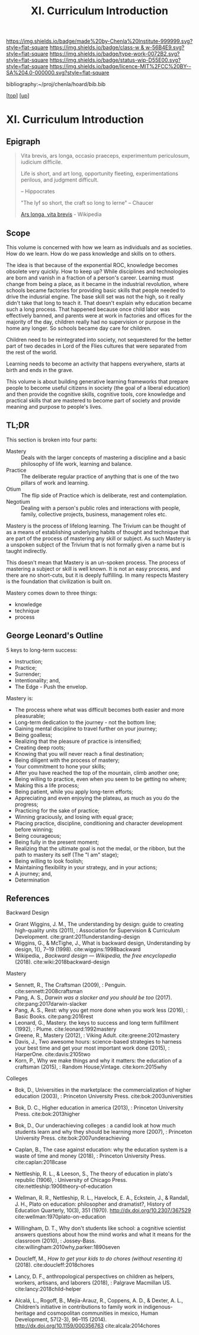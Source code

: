 #   -*- mode: org; fill-column: 60 -*-

#+TITLE: XI. Curriculum Introduction
#+STARTUP: showall
#+TOC: headlines 4
#+PROPERTY: filename

[[https://img.shields.io/badge/made%20by-Chenla%20Institute-999999.svg?style=flat-square]] 
[[https://img.shields.io/badge/class-w & w-56B4E9.svg?style=flat-square]]
[[https://img.shields.io/badge/type-work-0072B2.svg?style=flat-square]]
[[https://img.shields.io/badge/status-wip-D55E00.svg?style=flat-square]]
[[https://img.shields.io/badge/licence-MIT%2FCC%20BY--SA%204.0-000000.svg?style=flat-square]]

bibliography:~/proj/chenla/hoard/bib.bib

[[[../index.org][top]]] [[[./index.org][up]]]

* XI. Curriculum Introduction
:PROPERTIES:
:CUSTOM_ID:
:Name:     /home/deerpig/proj/chenla/warp/11/intro.org
:Created:  2018-04-24T11:06@Prek Leap (11.642600N-104.919210W)
:ID:       69d19e03-c646-4813-b123-712e3572ab76
:VER:      577814843.463742983
:GEO:      48P-491193-1287029-15
:BXID:     proj:YTR3-6048
:Class:    primer
:Type:     work
:Status:   wip
:Licence:  MIT/CC BY-SA 4.0
:END:


** Epigraph

#+begin_quote
    Vita brevis,
    ars longa,
    occasio praeceps,
    experimentum periculosum,
    iudicium difficile.

    Life is short,
    and art long,
    opportunity fleeting,
    experimentations perilous,
    and judgment difficult. 

--  Hippocrates 


"The lyf so short, the craft so long to lerne" -- Chaucer

    [[https://en.wikipedia.org/wiki/Ars_longa%2C_vita_brevis][Ars longa, vita brevis]] - Wikipedia
#+end_quote

** Scope

This volume is concerned with how we learn as individuals
and as societies.  How do we learn.  How do we pass
knowledge and skills on to others.

The idea is that because of the exponential ROC, knowledge
becomes obsolete very quickly.  How to keep up?  While
disciplines and technologies are born and vanish in a
fraction of a person's career.  Learning must change from
being a place, as it became in the industrial revolution,
where schools became factories for providing basic skills
that people needed to drive the indusrial engine.  The base
skill set was not the high, so it really didn't take that
long to teach it.  That doesn't explain why education became
such a long process.  That happened because once child labor
was effectively banned, and parents were at work in
factories and offices for the majority of the day, children
really had no supervision or purpose in the home any
longer.  So schools became day care for children.

Children need to be reintegrated into society, not
sequestered for the better part of two decades in Lord of
the Flies cultures that were separated from the rest of the
world.

Learning needs to become an activity that happens
everywhere, starts at birth and ends in the grave.

This volume is about building generative learning frameworks
that prepare people to become useful citizens in society
(the goal of a liberal education) and then provide the
cognitive skills, cognitive tools, core knowledge and
practical skills that are mastered to become part of society
and provide meaning and purpose to people's lives.

** TL;DR

This section is broken into four parts:

  - Mastery  :: Deals with the larger concepts of mastering a
                discipline and a basic philosophy of life
                work, learning and balance.
  - Practice :: The deliberate regular practice of anything
                that is one of the two pillars of work and
                learning.
  - Otium    :: The flip side of Practice which is
                deliberate, rest and contemplation.
  - Negotium :: Dealing with a person's public roles and
                interactions with people, family, collective
                projects, business, management roles etc.

Mastery is the process of lifelong learning.  The Trivium
can be thought of as a means of establishing underlying
habits of thought and technique that are part of the process
of mastering any skill or subject.  As such Mastery is a
unspoken subject of the Trivium that is not formally given a
name but is taught indirectly.

This doesn't mean that Mastery is an un-spoken process.  The
process of mastering a subject or skill is well known.  It
is not an easy process, and there are no short-cuts, but it
is deeply fulfilling.  In many respects Mastery is the
foundation that civilization is built on.

Mastery comes down to three things:

   - knowledge
   - technique
   - process

** George Leonard's Outline

5 keys to long-term success:

  - Instruction;
  - Practice;
  - Surrender;
  - Intentionality; and,
  - The Edge - Push the envelop.

Mastery is:

  - The process where what was difficult becomes both easier and
    more pleasurable;
  - Long-term dedication to the journey - not the bottom line;
  - Gaining mental discipline to travel further on your journey;
  - Being goalless;
  - Realizing that the pleasure of practice is intensified;
  - Creating deep roots;
  - Knowing that you will never reach a final destination;
  - Being diligent with the process of mastery;
  - Your commitment to hone your skills;
  - After you have reached the top of the mountain, climb
    another one;
  - Being willing to practice, even when you seem to be getting
    no where;
  - Making this a life process;
  - Being patient, while you apply long-term efforts;
  - Appreciating and even enjoying the plateau, as much as you do
    the progress;
  - Practicing for the sake of practice;
  - Winning graciously, and losing with equal grace;
  - Placing practice, discipline, conditioning and character
    development before winning;
  - Being courageous;
  - Being fully in the present moment;
  - Realizing that the ultimate goal is not the medal, or the
    ribbon, but the path to mastery its self (The "I am" stage);
  - Being willing to look foolish;
  - Maintaining flexibility in your strategy, and in your
    actions;
  - A journey; and,
  - Determination


** References

Backward Design

  - Grant Wiggins, J. M., The understanding by design: guide
    to creating high-quality units (2011), : Association for
    Supervision & Curriculum Development.
    cite:grant:2011understanding-design
  - Wiggins, G., & McTighe, J., What is backward design,
    Understanding by design, 1(), 7–19 (1998).
    cite:wiggins:1998backward
  - Wikipedia, , /Backward design --- Wikipedia, the free
    encyclopedia/ (2018).  cite:wiki:2018backward-design

Mastery

  - Sennett, R., The Craftsman (2009), : Penguin.
    cite:sennett:2008craftsman 
  - Pang, A. S., /Darwin was a slacker and you should be
    too/ (2017).  cite:pang:2017darwin-slacker
  - Pang, A. S., Rest: why you get more done when you work
    less (2016), : Basic Books.  cite:pang:2016rest
  - Leonard, G., Mastery. the keys to success and long term
    fulfillment (1992), : Plume.  cite:leonard:1992mastery
  - Greene, R., Mastery (2012), : Viking Adult.
    cite:greene:2012mastery 
  - Davis, J., Two awesome hours: science-based strategies
    to harness your best time and get your most important
    work done (2015), : HarperOne.
    cite:davis:2105two
  - Korn, P., Why we make things and why it matters: the
    education of a craftsman (2015), : Random House;Vintage.
    cite:korn:2015why

Colleges

  - Bok, D., Universities in the marketplace: the
    commercialization of higher education (2003), :
    Princeton University Press.
    cite:bok:2003universities
  - Bok, D. C., Higher education in america (2013), :
    Princeton University Press.
    cite:bok:2013higher
  - Bok, D., Our underachieving colleges : a candid look at
    how much students learn and why they should be learning
    more (2007), : Princeton University Press.
    cite:bok:2007underachieving
  - Caplan, B., The case against education: why the
    education system is a waste of time and money (2018), :
    Princeton University Press.
    cite:caplan:2018case



  - Nettleship, R. L., & Leeson, S., The theory of education
    in plato's republic (1906), : University of Chicago
    Press.
    cite:nettleship:1906theory-of-education
  - Wellman, R. R., Nettleship, R. L., Havelock, E. A.,
    Eckstein, J., & Randall, J. H., Plato on education:
    philosopher and dramatist?, History of Education
    Quarterly, 10(3), 351 (1970).
    http://dx.doi.org/10.2307/367529
    cite:wellman:1970plato-on-education
  - Willingham, D. T., Why don't students like school: a
    cognitive scientist answers questions about how the mind
    works and what it means for the classroom (2010), :
    Jossey-Bass.
    cite:willingham:2010why,parker:1890seven


  - Doucleff, M., /How to get your kids to do chores
    (without resenting it)/ (2018).
    cite:doucleff:2018chores
  - Lancy, D. F., anthropological perspectives on children
    as helpers, workers, artisans, and laborers (2018), :
    Palgrave Macmillan US.
    cite:lancy:2018child-helper
  - Alcalá, L., Rogoff, B., Mejía-Arauz, R., Coppens, A. D.,
    & Dexter, A. L., Children’s initiative in contributions
    to family work in indigenous-heritage and cosmopolitan
    communities in mexico, Human Development, 57(2-3),
    96–115 (2014).  http://dx.doi.org/10.1159/000356763
    cite:alcala:2014chores


